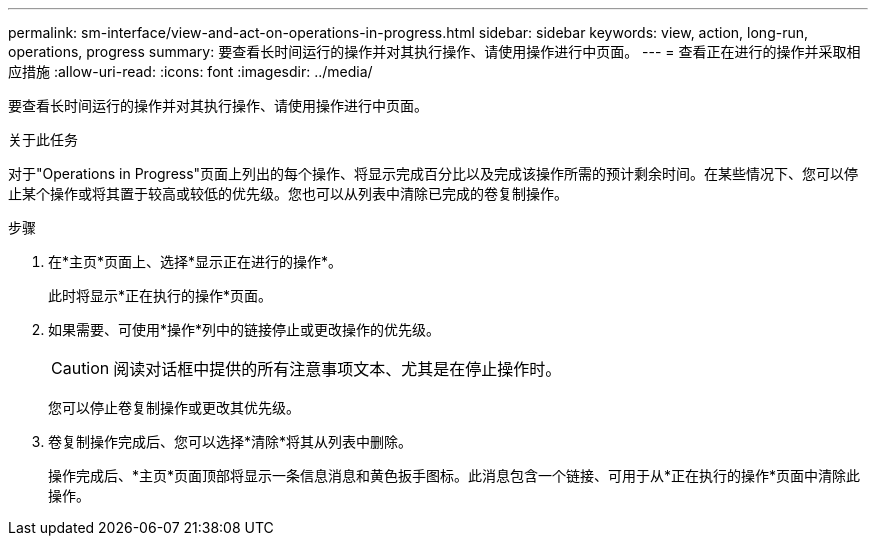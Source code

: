 ---
permalink: sm-interface/view-and-act-on-operations-in-progress.html 
sidebar: sidebar 
keywords: view, action, long-run, operations, progress 
summary: 要查看长时间运行的操作并对其执行操作、请使用操作进行中页面。 
---
= 查看正在进行的操作并采取相应措施
:allow-uri-read: 
:icons: font
:imagesdir: ../media/


[role="lead"]
要查看长时间运行的操作并对其执行操作、请使用操作进行中页面。

.关于此任务
对于"Operations in Progress"页面上列出的每个操作、将显示完成百分比以及完成该操作所需的预计剩余时间。在某些情况下、您可以停止某个操作或将其置于较高或较低的优先级。您也可以从列表中清除已完成的卷复制操作。

.步骤
. 在*主页*页面上、选择*显示正在进行的操作*。
+
此时将显示*正在执行的操作*页面。

. 如果需要、可使用*操作*列中的链接停止或更改操作的优先级。
+
[CAUTION]
====
阅读对话框中提供的所有注意事项文本、尤其是在停止操作时。

====
+
您可以停止卷复制操作或更改其优先级。

. 卷复制操作完成后、您可以选择*清除*将其从列表中删除。
+
操作完成后、*主页*页面顶部将显示一条信息消息和黄色扳手图标。此消息包含一个链接、可用于从*正在执行的操作*页面中清除此操作。


